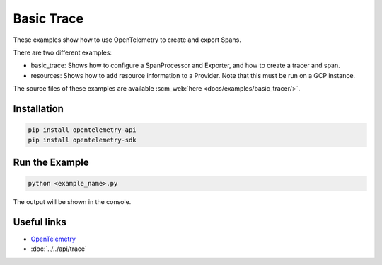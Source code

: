 Basic Trace
===========

These examples show how to use OpenTelemetry to create and export Spans.

There are two different examples:

* basic_trace: Shows how to configure a SpanProcessor and Exporter, and how to create a tracer and span.

* resources: Shows how to add resource information to a Provider. Note that this must be run on a GCP instance.

The source files of these examples are available :scm_web:`here <docs/examples/basic_tracer/>`.

Installation
------------

.. code-block:: sh

    pip install opentelemetry-api
    pip install opentelemetry-sdk

Run the Example
---------------

.. code-block:: sh

    python <example_name>.py

The output will be shown in the console.

Useful links
------------

- OpenTelemetry_
- :doc:`../../api/trace`

.. _OpenTelemetry: https://github.com/open-telemetry/opentelemetry-python/
